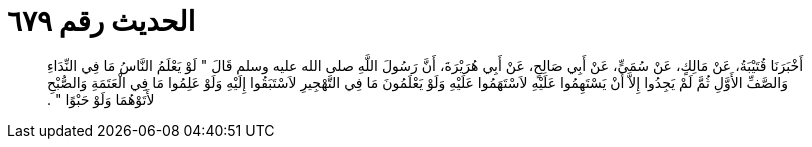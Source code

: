 
= الحديث رقم ٦٧٩

[quote.hadith]
أَخْبَرَنَا قُتَيْبَةُ، عَنْ مَالِكٍ، عَنْ سُمَىٍّ، عَنْ أَبِي صَالِحٍ، عَنْ أَبِي هُرَيْرَةَ، أَنَّ رَسُولَ اللَّهِ صلى الله عليه وسلم قَالَ ‏"‏ لَوْ يَعْلَمُ النَّاسُ مَا فِي النِّدَاءِ وَالصَّفِّ الأَوَّلِ ثُمَّ لَمْ يَجِدُوا إِلاَّ أَنْ يَسْتَهِمُوا عَلَيْهِ لاَسْتَهَمُوا عَلَيْهِ وَلَوْ يَعْلَمُونَ مَا فِي التَّهْجِيرِ لاَسْتَبَقُوا إِلَيْهِ وَلَوْ عَلِمُوا مَا فِي الْعَتَمَةِ وَالصُّبْحِ لأَتَوْهُمَا وَلَوْ حَبْوًا ‏"‏ ‏.‏
